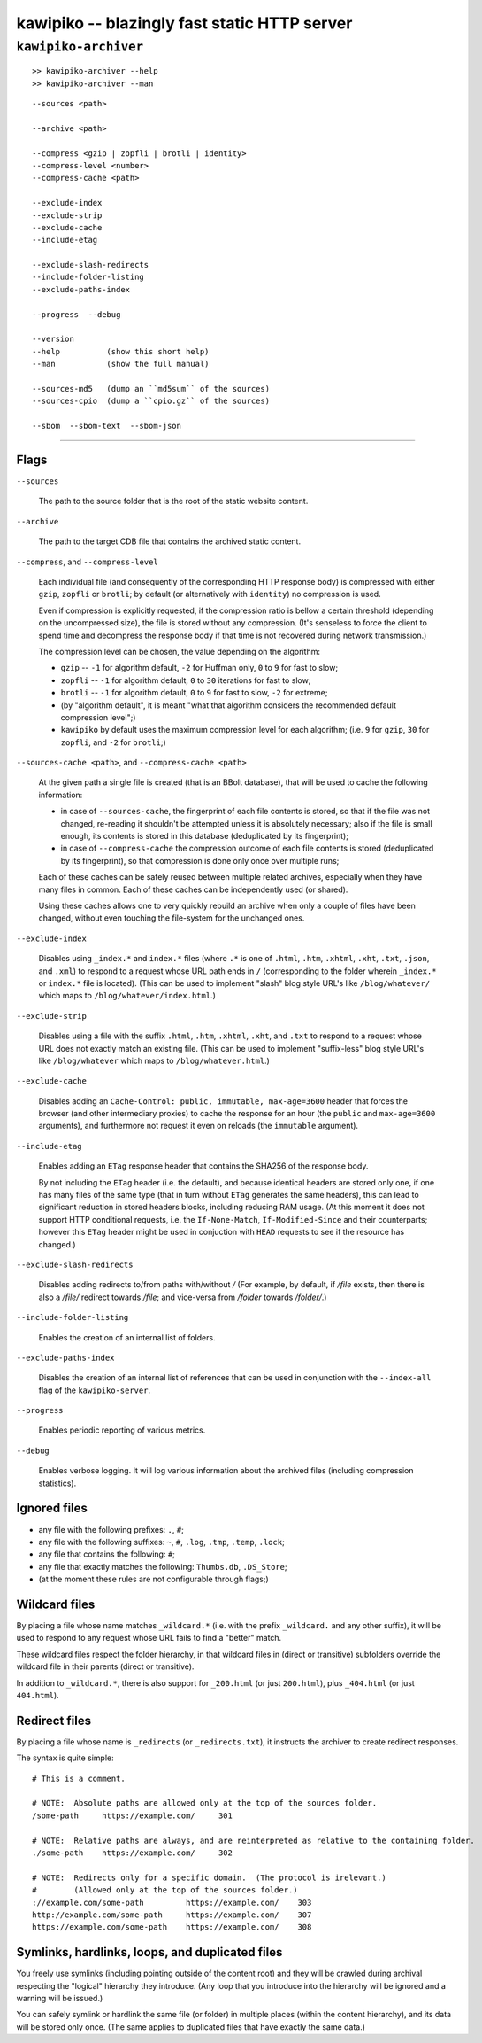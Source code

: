 

#############################################
kawipiko -- blazingly fast static HTTP server
#############################################




``kawipiko-archiver``
---------------------


::

    >> kawipiko-archiver --help
    >> kawipiko-archiver --man

::

    --sources <path>

    --archive <path>

    --compress <gzip | zopfli | brotli | identity>
    --compress-level <number>
    --compress-cache <path>

    --exclude-index
    --exclude-strip
    --exclude-cache
    --include-etag

    --exclude-slash-redirects
    --include-folder-listing
    --exclude-paths-index

    --progress  --debug

    --version
    --help          (show this short help)
    --man           (show the full manual)

    --sources-md5   (dump an ``md5sum`` of the sources)
    --sources-cpio  (dump a ``cpio.gz`` of the sources)

    --sbom  --sbom-text  --sbom-json




--------




Flags
.....

``--sources``

    The path to the source folder that is the root of the static website content.

``--archive``

    The path to the target CDB file that contains the archived static content.

``--compress``, and ``--compress-level``

    Each individual file (and consequently of the corresponding HTTP response body) is compressed with either ``gzip``, ``zopfli`` or ``brotli``;  by default (or alternatively with ``identity``) no compression is used.

    Even if compression is explicitly requested, if the compression ratio is bellow a certain threshold (depending on the uncompressed size), the file is stored without any compression.
    (It's senseless to force the client to spend time and decompress the response body if that time is not recovered during network transmission.)

    The compression level can be chosen, the value depending on the algorithm:

    * ``gzip`` -- ``-1`` for algorithm default, ``-2`` for Huffman only, ``0`` to ``9`` for fast to slow;
    * ``zopfli`` -- ``-1`` for algorithm default, ``0`` to ``30`` iterations for fast to slow;
    * ``brotli`` -- ``-1`` for algorithm default, ``0`` to ``9`` for fast to slow, ``-2`` for extreme;
    * (by "algorithm default", it is meant "what that algorithm considers the recommended default compression level";)
    * ``kawipiko`` by default uses the maximum compression level for each algorithm;  (i.e. ``9`` for ``gzip``, ``30`` for ``zopfli``, and ``-2`` for ``brotli``;)

``--sources-cache <path>``, and ``--compress-cache <path>``

    At the given path a single file is created (that is an BBolt database), that will be used to cache the following information:

    * in case of ``--sources-cache``, the fingerprint of each file contents is stored, so that if the file was not changed, re-reading it shouldn't be attempted unless it is absolutely necessary;  also if the file is small enough, its contents is stored in this database (deduplicated by its fingerprint);
    * in case of ``--compress-cache`` the compression outcome of each file contents is stored (deduplicated by its fingerprint), so that compression is done only once over multiple runs;

    Each of these caches can be safely reused between multiple related archives, especially when they have many files in common.
    Each of these caches can be independently used (or shared).

    Using these caches allows one to very quickly rebuild an archive when only a couple of files have been changed, without even touching the file-system for the unchanged ones.

``--exclude-index``

    Disables using ``_index.*`` and ``index.*`` files (where ``.*`` is one of ``.html``, ``.htm``, ``.xhtml``, ``.xht``, ``.txt``, ``.json``, and ``.xml``) to respond to a request whose URL path ends in ``/`` (corresponding to the folder wherein ``_index.*`` or ``index.*`` file is located).
    (This can be used to implement "slash" blog style URL's like ``/blog/whatever/`` which maps to ``/blog/whatever/index.html``.)

``--exclude-strip``

    Disables using a file with the suffix ``.html``, ``.htm``, ``.xhtml``, ``.xht``, and ``.txt`` to respond to a request whose URL does not exactly match an existing file.
    (This can be used to implement "suffix-less" blog style URL's like ``/blog/whatever`` which maps to ``/blog/whatever.html``.)

``--exclude-cache``

    Disables adding an ``Cache-Control: public, immutable, max-age=3600`` header that forces the browser (and other intermediary proxies) to cache the response for an hour (the ``public`` and ``max-age=3600`` arguments), and furthermore not request it even on reloads (the ``immutable`` argument).

``--include-etag``

    Enables adding an ``ETag`` response header that contains the SHA256 of the response body.

    By not including the ``ETag`` header (i.e. the default), and because identical headers are stored only one, if one has many files of the same type (that in turn without ``ETag`` generates the same headers), this can lead to significant reduction in stored headers blocks, including reducing RAM usage.
    (At this moment it does not support HTTP conditional requests, i.e. the ``If-None-Match``, ``If-Modified-Since`` and their counterparts;  however this ``ETag`` header might be used in conjuction with ``HEAD`` requests to see if the resource has changed.)

``--exclude-slash-redirects``

    Disables adding redirects to/from paths with/without `/`
    (For example, by default, if `/file` exists, then there is also a `/file/` redirect towards `/file`;  and vice-versa from `/folder` towards `/folder/`.)

``--include-folder-listing``

    Enables the creation of an internal list of folders.

``--exclude-paths-index``

    Disables the creation of an internal list of references that can be used in conjunction with the ``--index-all`` flag of the ``kawipiko-server``.

``--progress``

    Enables periodic reporting of various metrics.

``--debug``

    Enables verbose logging.
    It will log various information about the archived files (including compression statistics).




Ignored files
.............

* any file with the following prefixes: ``.``, ``#``;
* any file with the following suffixes: ``~``, ``#``, ``.log``, ``.tmp``, ``.temp``, ``.lock``;
* any file that contains the following: ``#``;
* any file that exactly matches the following: ``Thumbs.db``, ``.DS_Store``;
* (at the moment these rules are not configurable through flags;)




Wildcard files
..............


By placing a file whose name matches ``_wildcard.*`` (i.e. with the prefix ``_wildcard.`` and any other suffix), it will be used to respond to any request whose URL fails to find a "better" match.

These wildcard files respect the folder hierarchy, in that wildcard files in (direct or transitive) subfolders override the wildcard file in their parents (direct or transitive).

In addition to ``_wildcard.*``, there is also support for ``_200.html`` (or just ``200.html``), plus ``_404.html`` (or just ``404.html``).




Redirect files
..............

By placing a file whose name is ``_redirects`` (or ``_redirects.txt``), it instructs the archiver to create redirect responses.

The syntax is quite simple:

::

    # This is a comment.

    # NOTE:  Absolute paths are allowed only at the top of the sources folder.
    /some-path     https://example.com/     301

    # NOTE:  Relative paths are always, and are reinterpreted as relative to the containing folder.
    ./some-path    https://example.com/     302

    # NOTE:  Redirects only for a specific domain.  (The protocol is irelevant.)
    #        (Allowed only at the top of the sources folder.)
    ://example.com/some-path         https://example.com/    303
    http://example.com/some-path     https://example.com/    307
    https://example.com/some-path    https://example.com/    308




Symlinks, hardlinks, loops, and duplicated files
................................................

You freely use symlinks (including pointing outside of the content root) and they will be crawled during archival respecting the "logical" hierarchy they introduce.
(Any loop that you introduce into the hierarchy will be ignored and a warning will be issued.)

You can safely symlink or hardlink the same file (or folder) in multiple places (within the content hierarchy), and its data will be stored only once.
(The same applies to duplicated files that have exactly the same data.)

